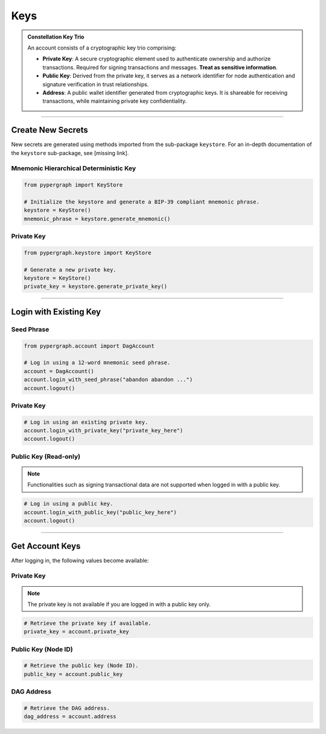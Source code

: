 Keys
====

.. admonition:: Constellation Key Trio

    An account consists of a cryptographic key trio comprising:

    - **Private Key**: A secure cryptographic element used to authenticate ownership and authorize transactions.
      Required for signing transactions and messages. **Treat as sensitive information**.
    - **Public Key**: Derived from the private key, it serves as a network identifier for node authentication and
      signature verification in trust relationships.
    - **Address**: A public wallet identifier generated from cryptographic keys. It is shareable for receiving transactions,
      while maintaining private key confidentiality.

-----

Create New Secrets
^^^^^^^^^^^^^^^^^^

New secrets are generated using methods imported from the sub-package ``keystore``. For an in-depth documentation of the ``keystore`` sub-package, see [missing link].

Mnemonic Hierarchical Deterministic Key
---------------------------------------

.. code-block:: python

    from pypergraph import KeyStore

    # Initialize the keystore and generate a BIP-39 compliant mnemonic phrase.
    keystore = KeyStore()
    mnemonic_phrase = keystore.generate_mnemonic()


Private Key
-----------

.. code-block:: python

    from pypergraph.keystore import KeyStore

    # Generate a new private key.
    keystore = KeyStore()
    private_key = keystore.generate_private_key()

-----

Login with Existing Key
^^^^^^^^^^^^^^^^^^^^^^^

Seed Phrase
-----------

.. code-block:: python

    from pypergraph.account import DagAccount

    # Log in using a 12-word mnemonic seed phrase.
    account = DagAccount()
    account.login_with_seed_phrase("abandon abandon ...")
    account.logout()

Private Key
-----------

.. code-block:: python

    # Log in using an existing private key.
    account.login_with_private_key("private_key_here")
    account.logout()

Public Key (Read-only)
----------------------
.. note::
    Functionalities such as signing transactional data are not supported when logged in with a public key.

.. code-block:: python

    # Log in using a public key.
    account.login_with_public_key("public_key_here")
    account.logout()

-----

Get Account Keys
^^^^^^^^^^^^^^^^

After logging in, the following values become available:

Private Key
-----------
.. note::
    The private key is not available if you are logged in with a public key only.

.. code-block:: python

    # Retrieve the private key if available.
    private_key = account.private_key

Public Key (Node ID)
--------------------

.. code-block:: python

    # Retrieve the public key (Node ID).
    public_key = account.public_key

DAG Address
-----------

.. code-block:: python

    # Retrieve the DAG address.
    dag_address = account.address

.. dropdown:: Generate DAG Address Lifecycle
    :animate: fade-in

    See keystore [missing link].

    .. code-block:: python

        from pypergraph import DagAccount

        def get_dag_address_from_public_key(public_key: str) -> str:
            """
            :param public_key: The private key as a hexadecimal string.
            :return: The DAG address corresponding to the public key (node ID).
            """
            if len(public_key) == 128:
                public_key = PKCS_PREFIX + "04" + public_key
            elif len(public_key) == 130 and public_key[:2] == "04":
                public_key = PKCS_PREFIX + public_key
            else:
                raise ValueError("KeyStore :: Not a valid public key.")

            public_key = hashlib.sha256(bytes.fromhex(public_key)).hexdigest()
            public_key = base58.b58encode(bytes.fromhex(public_key)).decode()
            public_key = public_key[len(public_key) - 36 :]

            check_digits = "".join([char for char in public_key if char.isdigit()])
            check_digit = 0
            for n in check_digits:
                check_digit += int(n)
                if check_digit >= 9:
                    check_digit = check_digit % 9

            address = f"DAG{check_digit}{public_key}"
            return address

        account = DagAccount()

        dag_address = account.get_dag_address_from_public_key(account.public_key)
